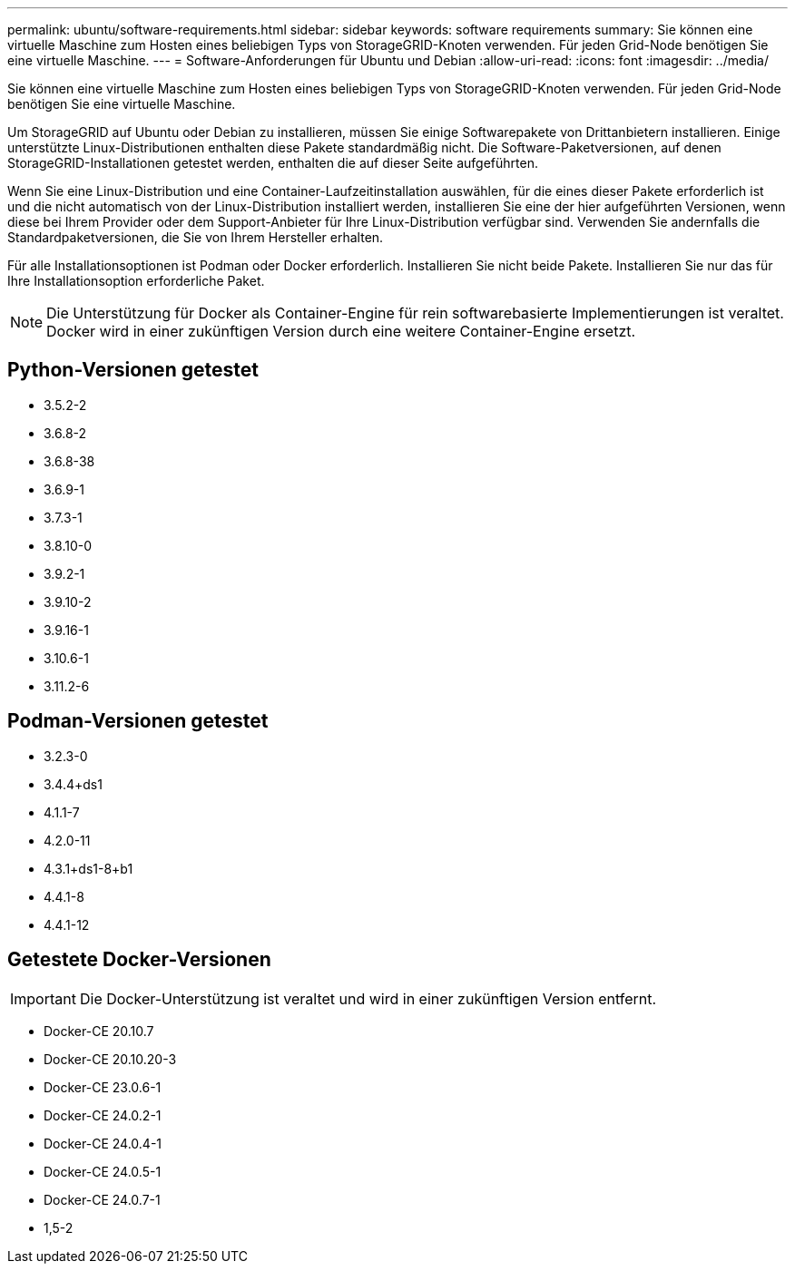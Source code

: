 ---
permalink: ubuntu/software-requirements.html 
sidebar: sidebar 
keywords: software requirements 
summary: Sie können eine virtuelle Maschine zum Hosten eines beliebigen Typs von StorageGRID-Knoten verwenden. Für jeden Grid-Node benötigen Sie eine virtuelle Maschine. 
---
= Software-Anforderungen für Ubuntu und Debian
:allow-uri-read: 
:icons: font
:imagesdir: ../media/


[role="lead"]
Sie können eine virtuelle Maschine zum Hosten eines beliebigen Typs von StorageGRID-Knoten verwenden. Für jeden Grid-Node benötigen Sie eine virtuelle Maschine.

Um StorageGRID auf Ubuntu oder Debian zu installieren, müssen Sie einige Softwarepakete von Drittanbietern installieren. Einige unterstützte Linux-Distributionen enthalten diese Pakete standardmäßig nicht. Die Software-Paketversionen, auf denen StorageGRID-Installationen getestet werden, enthalten die auf dieser Seite aufgeführten.

Wenn Sie eine Linux-Distribution und eine Container-Laufzeitinstallation auswählen, für die eines dieser Pakete erforderlich ist und die nicht automatisch von der Linux-Distribution installiert werden, installieren Sie eine der hier aufgeführten Versionen, wenn diese bei Ihrem Provider oder dem Support-Anbieter für Ihre Linux-Distribution verfügbar sind. Verwenden Sie andernfalls die Standardpaketversionen, die Sie von Ihrem Hersteller erhalten.

Für alle Installationsoptionen ist Podman oder Docker erforderlich. Installieren Sie nicht beide Pakete. Installieren Sie nur das für Ihre Installationsoption erforderliche Paket.


NOTE: Die Unterstützung für Docker als Container-Engine für rein softwarebasierte Implementierungen ist veraltet. Docker wird in einer zukünftigen Version durch eine weitere Container-Engine ersetzt.



== Python-Versionen getestet

* 3.5.2-2
* 3.6.8-2
* 3.6.8-38
* 3.6.9-1
* 3.7.3-1
* 3.8.10-0
* 3.9.2-1
* 3.9.10-2
* 3.9.16-1
* 3.10.6-1
* 3.11.2-6




== Podman-Versionen getestet

* 3.2.3-0
* 3.4.4+ds1
* 4.1.1-7
* 4.2.0-11
* 4.3.1+ds1-8+b1
* 4.4.1-8
* 4.4.1-12




== Getestete Docker-Versionen


IMPORTANT: Die Docker-Unterstützung ist veraltet und wird in einer zukünftigen Version entfernt.

* Docker-CE 20.10.7
* Docker-CE 20.10.20-3
* Docker-CE 23.0.6-1
* Docker-CE 24.0.2-1
* Docker-CE 24.0.4-1
* Docker-CE 24.0.5-1
* Docker-CE 24.0.7-1
* 1,5-2

